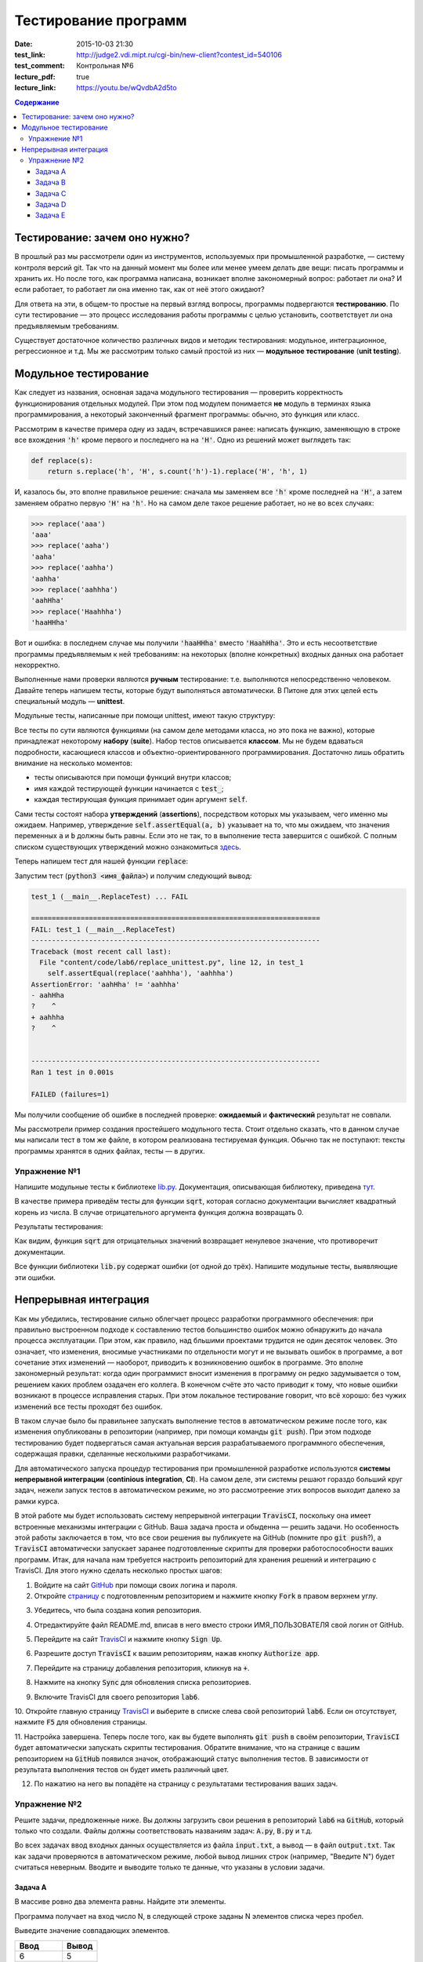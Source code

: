 Тестирование программ
#####################

:date: 2015-10-03 21:30
:test_link: http://judge2.vdi.mipt.ru/cgi-bin/new-client?contest_id=540106
:test_comment: Контрольная №6
:lecture_pdf: true
:lecture_link: https://youtu.be/wQvdbA2d5to

.. default-role:: code
.. contents:: Содержание


Тестирование: зачем оно нужно?
==============================

В прошлый раз мы рассмотрели один из инструментов, используемых при промышленной разработке, — систему контроля версий
git. Так что на данный момент мы более или менее умеем делать две вещи: писать программы и хранить их. Но после того,
как программа написана, возникает вполне закономерный вопрос: работает ли она? И если работает, то работает ли она
именно так, как от неё этого ожидают?

Для ответа на эти, в общем-то простые на первый взгляд вопросы, программы подвергаются **тестированию**. По сути
тестирование — это процесс исследования работы программы с целью установить, соответствует ли она предъявляемым
требованиям.

Существует достаточное количество различных видов и методик тестирования: модульное, интеграционное, регрессионное и т.д.
Мы же рассмотрим только самый простой из них — **модульное тестирование** (**unit testing**).

Модульное тестирование
======================

Как следует из названия, основная задача модульного тестирования — проверить корректность функционирования отдельных
модулей. При этом под модулем понимается **не** модуль в терминах языка программирования, а некоторый законченный
фрагмент программы: обычно, это функция или класс.

Рассмотрим в качестве примера одну из задач, встречавшихся ранее: написать функцию, заменяющую в строке все вхождения
`'h'` кроме первого и последнего на на `'H'`. Одно из решений может выглядеть так:

.. code-block:: python

   def replace(s):
       return s.replace('h', 'H', s.count('h')-1).replace('H', 'h', 1)

И, казалось бы, это вполне правильное решение: сначала мы заменяем все `'h'` кроме последней на `'H'`, а затем заменяем
обратно первую `'H'` на `'h'`. Но на самом деле такое решение работает, но не во всех случаях:

.. code-block:: pycon

   >>> replace('aaa')
   'aaa'
   >>> replace('aaha')
   'aaha'
   >>> replace('aahha')
   'aahha'
   >>> replace('aahhha')
   'aahHha'
   >>> replace('Haahhha')
   'haaHHha'

Вот и ошибка: в последнем случае мы получили `'haaHHha'` вместо `'HaahHha'`. Это и есть несоответствие программы
предъявляемым к ней требованиям: на некоторых (вполне конкретных) входных данных она работает некорректно.

Выполненные нами проверки являются **ручным** тестирование: т.е. выполняются непосредственно человеком. Давайте
теперь напишем тесты, которые будут выполняться автоматически. В Питоне для этих целей есть специальный модуль —
**unittest**.

Модульные тесты, написанные при помощи  unittest, имеют такую структуру:

.. code-include:: code/lab6/unittest_example.py
    :lexer: python
    :encoding: utf-8

Все тесты по сути являются функциями (на самом деле методами класса, но это пока не важно), которые принадлежат
некоторому **набору** (**suite**). Набор тестов описывается **классом**. Мы не будем вдаваться подробности, касающиеся
классов и объектно-ориентированного программирования. Достаточно лишь обратить внимание на несколько моментов:

- тесты описываются при помощи функций внутри классов;
- имя каждой тестирующей функции начинается с `test_`;
- каждая тестирующая функция принимает один аргумент `self`.

Сами тесты состоят набора **утверждений** (**assertions**), посредством которых мы указываем, чего именно мы ожидаем.
Например, утверждение `self.assertEqual(a, b)` указывает на то, что мы ожидаем, что значения переменных `a` и `b` должны
быть равны. Если это не так, то в выполнение теста завершится с ошибкой. С полным списком существующих утверждений можно
ознакомиться `здесь`_.

.. _`здесь`: https://docs.python.org/3.4/library/unittest.html#assert-methods

Теперь напишем тест для нашей функции `replace`:

.. code-include:: code/lab6/replace_unittest.py
    :lexer: python
    :encoding: utf-8


Запустим тест (`python3 <имя_файла>`) и получим следующий вывод:

.. code-block:: plain

   test_1 (__main__.ReplaceTest) ... FAIL

   ======================================================================
   FAIL: test_1 (__main__.ReplaceTest)
   ----------------------------------------------------------------------
   Traceback (most recent call last):
     File "content/code/lab6/replace_unittest.py", line 12, in test_1
       self.assertEqual(replace('aahhha'), 'aahhha')
   AssertionError: 'aahHha' != 'aahhha'
   - aahHha
   ?    ^
   + aahhha
   ?    ^


   ----------------------------------------------------------------------
   Ran 1 test in 0.001s

   FAILED (failures=1)

Мы получили сообщение об ошибке в последней проверке: **ожидаемый** и **фактический** результат не совпали.

Мы рассмотрели пример создания простейшего модульного теста. Стоит отдельно сказать, что в данном случае мы написали
тест в том же файле, в котором реализована тестируемая функция. Обычно так не поступают: тексты программы хранятся в
одних файлах, тесты — в других.

Упражнение №1
-------------

Напишите модульные тесты к библиотеке `lib.py`_. Документация, описывающая библиотеку, приведена `тут`_.

.. _`lib.py`: {filename}/extra/lab6/lib.py
.. _`тут`: {filename}/extra/lab6/lib.m.html

В качестве примера приведём тесты для функции `sqrt`, которая согласно документации вычисляет квадратный корень из
числа. В случае отрицательного аргумента функция должна возвращать 0.

.. code-include:: code/lab6/lib_unittest_sqrt.py
    :lexer: python
    :encoding: utf-8

Результаты тестирования:

.. code-block:: plain
   :classprefix: pgcss

   test_sqrt_negative (__main__.LibTest) ... FAIL
   test_sqrt_non_negative_arg (__main__.LibTest) ... ok

   ======================================================================
   FAIL: test_sqrt_negative (__main__.LibTest)
   ----------------------------------------------------------------------
   Traceback (most recent call last):
     File "lib_unittest_sqrt.py", line 18, in test_sqrt_negative
       self.assertEqual(lib.sqrt(-1), 0)
   AssertionError: 1.0 != 0

   ----------------------------------------------------------------------
   Ran 2 tests in 0.000s

   FAILED (failures=1)

Как видим, функция `sqrt` для отрицательных значений возвращает ненулевое значение, что противоречит
документации.

Все функции библиотеки `lib.py` содержат ошибки (от одной до трёх). Напишите модульные тесты, выявляющие эти ошибки.

Непрерывная интеграция
======================

Как мы убедились, тестирование сильно облегчает процесс разработки программного обеспечения: при правильно выстроенном
подходе к составлению тестов большинство ошибок можно обнаружить до начала процесса эксплуатации. При этом, как правило,
над бльшими проектами трудится не один десяток человек. Это означает, что изменения, вносимые участниками по отдельности
могут и не вызывать ошибок в программе, а вот сочетание этих изменений — наоборот, приводить к возникновению ошибок в
программе. Это вполне закономерный результат: когда один программист вносит изменения в программу он редко задумывается
о том, решением каких проблем озадачен его коллега. В конечном счёте это часто приводит к тому, что новые ошибки
возникают в процессе исправления старых. При этом локальное тестирование говорит, что всё хорошо: без чужих изменений
все тесты проходят без ошибок.

В таком случае было бы правильнее запускать выполнение тестов в автоматическом режиме после того, как изменения
опубликованы в репозитории (например, при помощи команды `git push`). При этом подходе тестированию будет подвергаться
самая актуальная версия разрабатываемого программного обеспечения, содержащая правки, сделанные несколькими
разработчиками.

Для автоматического запуска процедур тестирования при промышленной разработке используются **системы непрерывной
интеграции** (**continious integration**, **CI**). На самом деле, эти системы решают гораздо больший круг задач, нежели
запуск тестов в автоматическом режиме, но это рассмотреение этих вопросов выходит далеко за рамки курса.

В этой работе мы будет использовать систему непрерывной интеграции `TravisCI`, поскольку она имеет встроенные механизмы
интеграции с GitHub. Ваша задача проста и обыденна — решить задачи. Но особенность этой работы заключается в том, что
все свои решения вы публикуете на GitHub (помните про `git push`?), а `TravisCI` автоматически запускает заранее
подготовленные скрипты для проверки работоспособности ваших программ. Итак, для начала нам требуется настроить
репозиторий для хранения решений и интеграцию с TravisCI. Для этого нужно сделать несколько простых шагов:

1. Войдите на сайт `GitHub`_ при помощи своих логина и пароля.
2. Откройте `страницу`_ с подготовленным репозиторием и нажмите кнопку `Fork` в правом верхнем углу.

.. image:: {filename}/images/lab6/fork.png
   :width: 100%

3. Убедитесь, что была создана копия репозитория.

.. image:: {filename}/images/lab6/forked.png
   :width: 100%

4. Отредактируйте файл README.md, вписав в него вместо строки ИМЯ_ПОЛЬЗОВАТЕЛЯ свой логин от GitHub.

.. image:: {filename}/images/lab6/readme.png
   :width: 100%

.. image:: {filename}/images/lab6/readme_edit.png
   :width: 100%

.. image:: {filename}/images/lab6/readme_edit_username.png
   :width: 100%

.. image:: {filename}/images/lab6/readme_edit_commit.png
   :width: 100%

5. Перейдите на сайт `TravisCI`_ и нажмите кнопку `Sign Up`.

.. image:: {filename}/images/lab6/travis_sign_up.png
   :width: 100%

6. Разрешите доступ `TravisCI` к вашим репозиториям, нажав кнопку `Authorize app`.

.. image:: {filename}/images/lab6/github_authorize_travis.png

7. Перейдите на страницу добавления репозитория, кликнув на `+`.

.. image:: {filename}/images/lab6/travis_add_repo.png

8. Нажмите на кнопку `Sync` для обновления списка репозиториев.

.. image:: {filename}/images/lab6/travis_sync.png

9. Включите TravisCI для своего репозитория `lab6`.

.. image:: {filename}/images/lab6/travis_enable_repo.png

10. Откройте главную страницу `TravisCI`_ и выберите в списке слева свой репозиторий `lab6`. Если он отсутствует,
нажмите `F5` для обновления страницы.

.. image:: {filename}/images/lab6/travis_select_repo.png

11. Настройка завершена. Теперь после того, как вы будете выполнять `git push` в своём репозитории, `TravisCI` будет
автоматически запускать скрипты тестирования. Обратите внимание, что на странице с вашим репозиторием на `GitHub`
появился значок, отображающий статус выполнения тестов. В зависимости от результата выполнения тестов он будет иметь
различный цвет.

.. image:: {filename}/images/lab6/github_travis_badge.png
   :width: 100%

12. По нажатию на него вы попадёте на страницу с результатами тестирования ваших задач.

.. image:: {filename}/images/lab6/check_status.png
   :width: 100%

.. _`GitHub`: https://github.com
.. _`страницу`: https://github.com/mipt-cs-on-python3/lab6
.. _`TravisCI`: https://travis-ci.org/

Упражнение №2
-------------

Решите задачи, предложенные ниже. Вы должны загрузить свои решения в репозиторий `lab6` на `GitHub`, который только что
создали. Файлы должны соответствовать названиям задач: `A.py`, `B.py` и т.д.

Во всех задачах ввод входных данных осуществляется из файла `input.txt`, а вывод — в файл `output.txt`. Так как задачи
проверяются в автоматическом режиме, любой вывод лишних строк (например, "Введите N") будет считаться неверным. Вводите
и выводите только те данные, что указаны в условии задачи.

Задача A
++++++++

В массиве ровно два элемента равны. Найдите эти элементы.

Программа получает на вход число N, в следующей строке заданы N элементов списка через пробел.

Выведите значение совпадающих элементов.

+-------------+-------+
| Ввод        | Вывод |
+=============+=======+
| 6           | 5     |
+-------------+-------+
| 8 3 5 4 5 1 |       |
+-------------+-------+

Задача B
++++++++

Одна фирма обслуживает автоматы по продаже чая и кофе.

Стоимость стакана чая и кофе в автомате равна пяти рублям. Автомат принимает монеты по 5 и 10 рублей, а также купюры в
10, 50 и 100 рублей. Когда покупателю надо выдавать сдачу (т.е. когда пассажир бросил в автомат десятирублёвую монету
или 10-, 50- или 100-рублёвую купюру), автомат выдаёт сдачу пятирублёвыми монетами; если же покупатель бросил в автомат
пятирублёвую монету, то автомат её сохраняет и может использовать для сдачи следующим покупателям.

Ясно, что, чтобы обеспечить возможность выдачи сдачи всем покупателям, может потребоваться изначально загрузить в
автомат некоторое количество пятирублёвых монет. Сейчас автоматы проходят испытания с целью определить минимальное
количество монет, которые надо загрузить в автомат перед началом дня. Вам дан протокол одного из таких испытаний:
известен порядок, в котором покупатели оплачивали свои покупки различными монетами и купюрами. Определите, какое
минимальное количество пятирублёвых монет должно было изначально находиться в автомате, чтобы всем покупателям хватило
сдачи.

В первой строке входных данных находится одно натуральное число N — количество покупок в автомате, которые были
совершены в ходе испытания (1≤N≤50000). Во второй строке находятся N натуральных чисел, каждое из которых равно номиналу
монеты или купюры, которую использовал очередной покупатель для оплаты; каждый номинал может принимать одно из четырёх
значений: 5, 10, 50 или 100.

Выведите одно число — минимальное количество пятирублёвых монет, которые надо было загрузить в автомат изначально, чтобы
всем покупателям хватило сдачи.

+----------+-------+
| Ввод     | Вывод |
+==========+=======+
| 3        | 19    |
+----------+-------+
| 10 5 100 |       |
+----------+-------+
+----------+-------+
| 3        | 0     |
+----------+-------+
| 5 5 10   |       |
+----------+-------+
+----------+-------+
| 4        | 9     |
+----------+-------+
| 50 5 5 5 |       |
+----------+-------+


Задача C
++++++++

В прихожей в ряд стоит N тапочек, которые бывают разных размеров, а также левыми и правыми. Гость выбирает два тапочка,
удовлетворяющих следующим условиям:

- выбранные тапочки должны быть одного размера;
- из выбранных тапочков левый тапочек должен стоять левее правого;
- если можно выбрать несколько пар тапочек, удовлетворяющих первым двум условиям, то выбирается два тапочка с наименьшим
  расстоянием между ними.

В первой строке входны данных записано число тапочков N. Во второй строке записаны размеры тапочков в порядке слева
направо, при этом левые тапочки условно обозначаются отрицательными числами (то есть -s обозначает левый тапочек, а s
обозначает правый тапочек размера s).

Выведите одно число: минимальное расстояние между двумя тапочками одного размера таких, что левый тапочек стоит левее
правого. Если таких пар тапочек нет, то выведите одно число 0.

+----------------------+-------+
| Ввод                 | Вывод |
+======================+=======+
| 6                    | 2     |
+----------------------+-------+
| -40 41 -42 -41 42 40 |       |
+----------------------+-------+


Задача D
++++++++

Метеорологи ведут многолетние наблюдения за тем, в каком году была минимальная температура в данный день года. Например,
абсолютный минимум температуры в Москве 8 марта был -32 градуса (1890).

В течение k лет метеорологи вели наблюдения за n днями года. Для каждого из этих n дней укажите минимальную температуру,
которая была в этот день за k лет наблюдений.

Первая строка входных данных содержит два числа k и n. Далее идет k строк, i-я строка содержит n чисел: значения
температур для n дней наблюдений i-го года.

Программа должна вывести n чисел: миниальное значение температуры для каждого из дней наблюдений.

+---------+---------+
| Ввод    | Вывод   |
+=========+=========+
| 3 4     | 3 2 4 3 |
+---------+---------+
| 8 6 4 7 |         |
+---------+---------+
| 3 2 5 4 |         |
+---------+---------+
| 6 4 6 3 |         |
+---------+---------+


Задача E
++++++++

В одном карточном клубе состоит N джентльменов. Иногда азарт некоторых из них берет верх над благоразумием, и кто-то
проигрывает больше денег, чем у него есть с собой. В этом случае проигравший обычно берет в долг у кого-то из
посетителей клуба, чтобы расплатиться с партнерами по игре. Чтобы начать новый год “с чистого листа”, джентльмены решили
собраться в клубе и оплатить все долговые расписки, которые накопились у них друг к другу. Однако выяснилось, что иногда
одни и те же джентльмены в разные дни выступали как в роли должников, так и в роли кредиторов. Поскольку истинные
джентльмены считают мелочный подсчет денег ниже своего достоинства, то расчетами придется заняться вам.

Напишите программу, которая по заданным распискам вычислит, сколько всего должен каждый джентльмен выплатить другим (или
получить с других).

Первая строка входных данных содержит сначала число N — количество джентльменов (натуральное, не превышает 100, не менее
2), и число K — количество долговых расписок (натуральное, не превышает 10000), после этого следует K троек чисел: номер
джентльмена взявшего в долг, номер джентльмена давшего деньги и сумма. Номера джентльменов в расписках — натуральные
числа, не превышающие N. Сумма — натуральное число, не превышает 100. Гарантируется, что ни один джентльмен не брал в
долг сам у себя.

Выведите N чисел — суммы, которые должны получить соответствующие джентльмены. Выведите положительное число, если этот
джентльмен должен получить деньги от других, отрицательное — если он должен отдать деньги другим.

+---------+------------+
| Ввод    | Вывод      |
+=========+============+
| 2 3     | -50 50     |
+---------+------------+
| 1 2 10  |            |
+---------+------------+
| 1 2 20  |            |
+---------+------------+
| 1 2 20  |            |
+---------+------------+
+---------+------------+
| 3 1     | 100 0 -100 |
+---------+------------+
| 3 1 100 |            |
+---------+------------+

